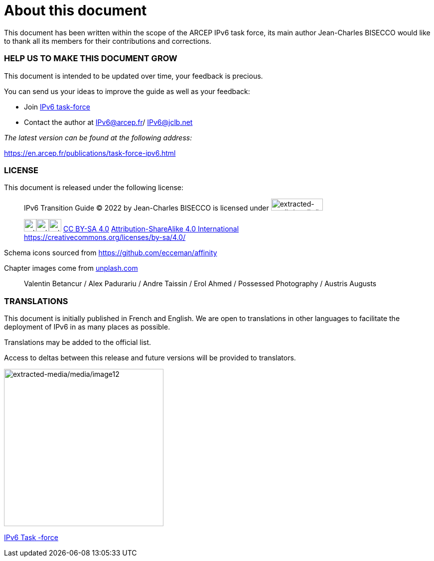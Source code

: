 = About this document

This document has been written within the scope of the ARCEP IPv6 task force, its main author Jean-Charles BISECCO would like to thank all its members for their contributions and corrections.

=== HELP US TO MAKE THIS DOCUMENT GROW

This document is intended to be updated over time, your feedback is precious.

You can send us your ideas to improve the guide as well as your feedback:

* Join https://www.arcep.fr/la-regulation/grands-dossiers-internet-et-numerique/lipv6/suivi-de-lepuisement-des-adresses-ipv4/appel-a-candidatures-pour-former-une-task-force-ipv6-en-france.html[IPv6 task-force]
* Contact the author at IPv6@arcep.fr/ mailto:IPv6@jclb.net?subject=IPv6%20Guide%20V1.2[IPv6@jclb.net]

_The latest version can be found at the following address:_

https://en.arcep.fr/publications/task-force-ipv6.html

=== LICENSE

This document is released under the following license:

____
IPv6 Transition Guide © 2022 by Jean-Charles BISECCO is licensed under image:extracted-media/media/image79.svg[extracted-media/media/image79,width=104,height=24]

image:extracted-media/media/image81.svg[extracted-media/media/image81,width=25,height=25]image:extracted-media/media/image83.svg[extracted-media/media/image83,width=25,height=25]image:extracted-media/media/image85.svg[extracted-media/media/image85,width=25,height=25] https://creativecommons.org/licenses/by-sa/4.0/?ref=chooser-v1[CC BY-SA 4.0] link:Attribution-ShareAlike%204.0%20International)%20[Attribution-ShareAlike 4.0 International] +
https://creativecommons.org/licenses/by-sa/4.0/
____

Schema icons sourced from https://github.com/ecceman/affinity

Chapter images come from https://unsplash.com/[unplash.com]

____
Valentin Betancur / Alex Padurariu / Andre Taissin / Erol Ahmed / Possessed Photography / Austris Augusts
____

=== TRANSLATIONS

This document is initially published in French and English. We are open to translations in other languages to facilitate the deployment of IPv6 in as many places as possible.

Translations may be added to the official list.

Access to deltas between this release and future versions will be provided to translators.

image:extracted-media/media/image12.png[extracted-media/media/image12,width=320,height=316]

https://en.arcep.fr/publications/task-force-ipv6.html[IPv6 Task -force]

//#### End of chapter ####
